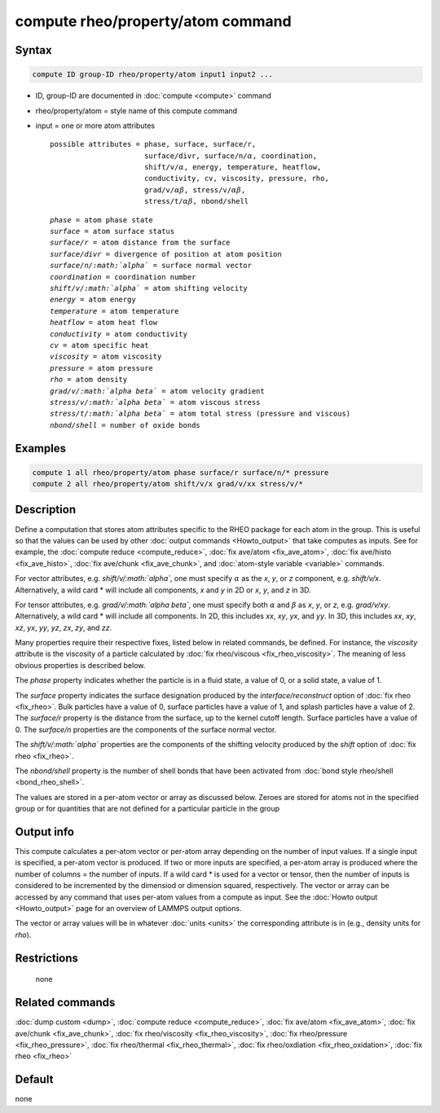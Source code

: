 .. index:: compute rheo/property/atom

compute rheo/property/atom command
=============================

Syntax
""""""

.. code-block:: LAMMPS

   compute ID group-ID rheo/property/atom input1 input2 ...

* ID, group-ID are documented in :doc:`compute <compute>` command
* rheo/property/atom = style name of this compute command
* input = one or more atom attributes

  .. parsed-literal::

       possible attributes = phase, surface, surface/r,
                             surface/divr, surface/n/:math:`\alpha`, coordination,
                             shift/v/:math:`\alpha`, energy, temperature, heatflow,
                             conductivity, cv, viscosity, pressure, rho,
                             grad/v/:math:`\alpha \beta`, stress/v/:math:`\alpha \beta`,
                             stress/t/:math:`\alpha \beta`, nbond/shell

  .. parsed-literal::

           *phase* = atom phase state
           *surface* = atom surface status
           *surface/r* = atom distance from the surface
           *surface/divr* = divergence of position at atom position
           *surface/n/:math:`\alpha`* = surface normal vector
           *coordination* = coordination number
           *shift/v/:math:`\alpha`* = atom shifting velocity
           *energy* = atom energy
           *temperature* = atom temperature
           *heatflow* = atom heat flow
           *conductivity* = atom conductivity
           *cv* = atom specific heat
           *viscosity* = atom viscosity
           *pressure* = atom pressure
           *rho* = atom density
           *grad/v/:math:`\alpha \beta`* = atom velocity gradient
           *stress/v/:math:`\alpha \beta`* = atom viscous stress
           *stress/t/:math:`\alpha \beta`* = atom total stress (pressure and viscous)
           *nbond/shell* = number of oxide bonds

Examples
""""""""

.. code-block:: LAMMPS

   compute 1 all rheo/property/atom phase surface/r surface/n/* pressure
   compute 2 all rheo/property/atom shift/v/x grad/v/xx stress/v/*

Description
"""""""""""

.. versionadded:: TBD

Define a computation that stores atom attributes specific to the RHEO
package for each atom in the group.  This is useful so that the values
can be used by other :doc:`output commands <Howto_output>` that take
computes as inputs. See for example, the
:doc:`compute reduce <compute_reduce>`,
:doc:`fix ave/atom <fix_ave_atom>`,
:doc:`fix ave/histo <fix_ave_histo>`,
:doc:`fix ave/chunk <fix_ave_chunk>`, and
:doc:`atom-style variable <variable>` commands.

For vector attributes, e.g. *shift/v/:math:`\alpha`*, one must specify
:math:`\alpha` as the *x*, *y*, or *z* component, e.g. *shift/v/x*.
Alternatively, a wild card \* will include all components, *x* and *y* in
2D or *x*, *y*, and *z* in 3D.

For tensor attributes, e.g. *grad/v/:math:`\alpha \beta`*, one must specify
both :math:`\alpha` and :math:`\beta` as  *x*, *y*, or *z*, e.g. *grad/v/xy*.
Alternatively, a wild card \* will include all components. In 2D, this
includes *xx*, *xy*, *yx*, and *yy*. In 3D, this includes *xx*, *xy*, *xz*,
*yx*, *yy*, *yz*, *zx*, *zy*, and *zz*.

Many properties require their respective fixes, listed below in related
commands, be defined. For instance, the *viscosity* attribute is the
viscosity of a particle calculated by
:doc:`fix rheo/viscous <fix_rheo_viscosity>`. The meaning of less obvious
properties is described below.

The *phase* property indicates whether the particle is in a fluid state,
a value of 0, or a solid state, a value of 1.

The *surface* property indicates the surface designation produced by
the *interface/reconstruct* option of :doc:`fix rheo <fix_rheo>`. Bulk
particles have a value of 0, surface particles have a value of 1, and
splash particles have a value of 2. The *surface/r* property is the
distance from the surface, up to the kernel cutoff length. Surface particles
have a value of 0. The *surface/n* properties are the components of the
surface normal vector.

The *shift/v/:math:`\alpha`* properties are the components of the shifting velocity
produced by the *shift* option of :doc:`fix rheo <fix_rheo>`.

The *nbond/shell* property is the number of shell bonds that have been
activated from :doc:`bond style rheo/shell <bond_rheo_shell>`.

The values are stored in a per-atom vector or array as discussed
below.  Zeroes are stored for atoms not in the specified group or for
quantities that are not defined for a particular particle in the group

Output info
"""""""""""

This compute calculates a per-atom vector or per-atom array depending
on the number of input values.  If a single input is specified, a
per-atom vector is produced.  If two or more inputs are specified, a
per-atom array is produced where the number of columns = the number of
inputs. If a wild card \* is used for a vector or tensor, then the number
of inputs is considered to be incremented by the dimensiod or dimension
squared, respectively. The vector or array can be accessed by any command
that uses per-atom values from a compute as input.  See the
:doc:`Howto output <Howto_output>` page for an overview of LAMMPS output
options.

The vector or array values will be in whatever :doc:`units <units>` the
corresponding attribute is in (e.g., density units for *rho*).

Restrictions
""""""""""""
 none

Related commands
""""""""""""""""

:doc:`dump custom <dump>`, :doc:`compute reduce <compute_reduce>`,
:doc:`fix ave/atom <fix_ave_atom>`, :doc:`fix ave/chunk <fix_ave_chunk>`,
:doc:`fix rheo/viscosity <fix_rheo_viscosity>`,
:doc:`fix rheo/pressure <fix_rheo_pressure>`,
:doc:`fix rheo/thermal <fix_rheo_thermal>`,
:doc:`fix rheo/oxdiation <fix_rheo_oxidation>`,
:doc:`fix rheo <fix_rheo>`

Default
"""""""

none

